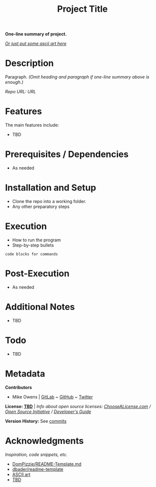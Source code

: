 #+TITLE: Project Title
*One-line summary of project.*

/[[http://www.patorjk.com/software/taag][Or just put some ascii art here]]/

* Description
Paragraph. /(Omit heading and paragraph if one-line summary above is enough.)/

/Repo URL: [[exampleURL][URL]]/

* Features
The main features include:

- TBD

* Prerequisites / Dependencies

- As needed

* Installation and Setup

- Clone the repo into a working folder.
- Any other preparatory steps

* Execution

- How to run the program
- Step-by-step bullets

#+begin_example
code blocks for commands
#+end_example

* Post-Execution

- As needed

* Additional Notes

- TBD

* Todo

- TBD

* Metadata

*Contributors*

- Mike Owens | [[https://gitlab.com/mikeo85][GitLab]] ~ [[https://github.com/mikeo85][GitHub]] ~ [[https://twitter.com/quietmike8192][Twitter]]

*License: [[file:LICENSE][TBD]]* | /Info about open source licenses: [[https://choosealicense.com][ChooseALicense.com]] / [[https://opensource.org/licenses][Open Source Initiative]] / [[https://www.toptal.com/open-source/developers-guide-to-open-source-licenses][Developer's Guide]]/

*Version History:* See [[../../commits][commits]]
# or [[../../releases][release history]].

* Acknowledgments

/Inspiration, code snippets, etc./

- [[https://gist.github.com/DomPizzie/7a5ff55ffa9081f2de27c315f5018afc][DomPizzie/README-Template.md]]
- [[https://github.com/dbader/readme-template][dbader/readme-template]]
- [[http://www.patorjk.com/software/taag][ASCII art]]
- [[file:URL][TBD]]
